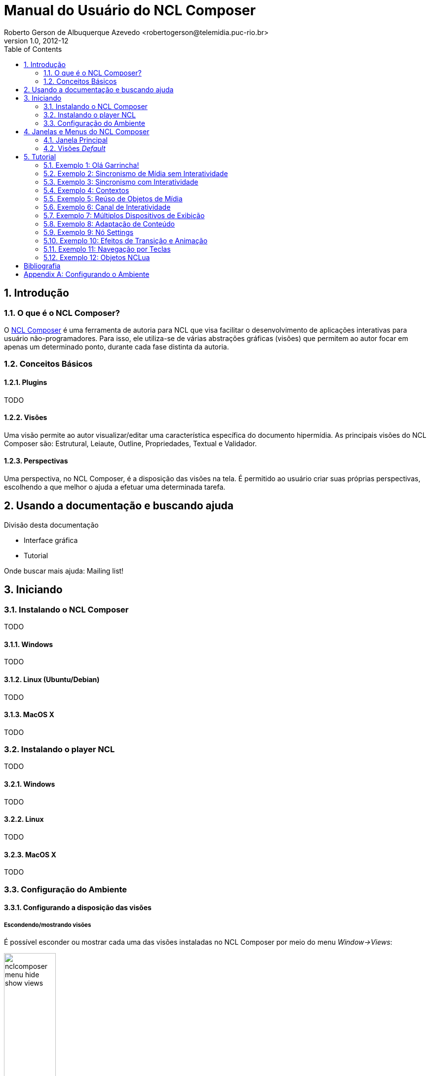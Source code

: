 Manual do Usuário do NCL Composer
=================================
Roberto Gerson de Albuquerque Azevedo <robertogerson@telemidia.puc-rio.br>
:Author Initials: RGAA
:toc:
:icons:
:numbered:
:website: http://asciidoc.org/
v1.0, 2012-12
:doctype: book
:lang: pt-BR

// Atribute List
:nclcomposer: NCL Composer
:default_views: Estrutural, Leiaute, Outline, Propriedades, Textual e Validador
:structural_view: Visão Estrutural
:layout_view: Visão de Leiaute
:outline_view: Visão de Outline
:properties_view: Visão de Propriedades
:textual_view: Visão Textual
:validator_view: Plugin de Validação
//End Attribute List

[[sec:intro]]
Introdução
----------
//O que é NCL?
//~~~~~~~~~~~~
//NCL é uma linguagem declarativa, uma aplicação http://www.xml.org[XML], para a
//criação de aplicações multimídia interativas. A NCL traz uma separação clara
//entre os conteúdos de mídia (áudio, vídeo, imagem etc.) e a estrutura de uma
//aplicação. Um documento NCL apenas define como os objetos de mídia são
//estruturados e relacionados, no tempo e no espaço.

//O intuito principal deste tutorial é fornecer ao leitor a habilidade de desenvolver programas NCL simples, usando o {nclcomposer}, e capacitá-lo a melhor entender e exercitar os principais conceitos da NCL, no ambiente de autoria {nclcomposer}.

//Para criarmos um documento hipermídia, geralmente, temos que responder a
//quatro perguntas: *o que* se quer tocar, *onde* (i.e. em que região da tela e
//em qual dispositivo), *como* (e.g. com que volume, com que transparência etc.)
//e *quando* (e.g. no início da apresentação, quando o usuário selecionar alguma
//teclas etc.).

//Precisamos disso ?
// O que tocar?:
//	Em NCL, essa resposta é realizada por meio dos objetos de mídia (elementos
//	<media>).

// Onde tocar?:
//	Em NCL, podemos responder a esta pergunta de duas formas. Definindo regiões
//	(elementos <region>) que posteriormente serão associados aos objetos, ou
//	diretamente por meio de propriedades nos objetos de mídia. As propriedades
//	associadas à posicionamento de objetos são: _left_, _top_, _width_ e
//	_height_.

//Como tocar?:
//	Em NCL, respondemos isso por meio de propriedades nos objetos de mídia, ou
//	por meio de descritores.

//Quando tocar?:
//	Em NCL, respondemos essa pergunta por meio de links e conectores.

O que é o {nclcomposer}?
~~~~~~~~~~~~~~~~~~~~~~~~
O http://composer.telemidia.puc-rio.br[{nclcomposer}] é uma ferramenta de
autoria para NCL que visa facilitar o desenvolvimento de aplicações 
interativas para usuário não-programadores. Para isso, ele utiliza-se de
várias abstrações gráficas (visões) que permitem ao autor focar em apenas um
determinado ponto, durante cada fase distinta da autoria.

Conceitos Básicos
~~~~~~~~~~~~~~~~~
Plugins
^^^^^^^
TODO

Visões
^^^^^^
Uma visão permite ao autor visualizar/editar uma característica específica do 
documento hipermídia. As principais visões do {nclcomposer} são:
{default_views}.

Perspectivas
^^^^^^^^^^^^
Uma perspectiva, no NCL Composer, é a disposição das visões na tela. É
permitido ao usuário criar suas próprias perspectivas, escolhendo a que melhor
o ajuda a efetuar uma determinada tarefa.

[[sec:utilizing]]
Usando a documentação e buscando ajuda
--------------------------------------
Divisão desta documentação

  * Interface gráfica
	* Tutorial

Onde buscar mais ajuda: Mailing list!

[[sec:iniciando]]
Iniciando
---------
Instalando o {nclcomposer}
~~~~~~~~~~~~~~~~~~~~~~~~~
TODO

Windows
^^^^^^^
TODO

Linux (Ubuntu/Debian)
^^^^^^^^^^^^^^^^^^^^^
TODO

MacOS X
^^^^^^^
TODO

Instalando o player NCL
~~~~~~~~~~~~~~~~~~~~~~~
TODO

Windows
^^^^^^^
TODO

Linux
^^^^^
TODO

MacOS X
^^^^^^^
TODO

Configuração do Ambiente
~~~~~~~~~~~~~~~~~~~~~~~~
Configurando a disposição das visões 
^^^^^^^^^^^^^^^^^^^^^^^^^^^^^^^^^^^^
Escondendo/mostrando visões
+++++++++++++++++++++++++++
É possível esconder ou mostrar cada uma das visões instaladas no NCL Composer
por meio do menu _Window->Views_:

image::images/nclcomposer-menu-hide-show-views.png[title="Menu para mostrar esconder visões.", width="35%"]

Criando novas perspectivas
++++++++++++++++++++++++++
Para criar novas perspectivas, inicialmente você precisa mostrar todas as
_Visões_ que você deseja que façam parte dessa perspectiva. Depois disso, 
você pode posicionar cada uma das views. Para salvar a perspectiva que 
acabou de posicionar, basta ir em 

image::images/nclcomposer-save-perspective-2.png[title="Menu para mostrar esconder visões.", width="35%"]

image::images/nclcomposer-save-perspective-3.png[title="Menu para mostrar esconder visões.", width="35%"]

image::images/nclcomposer-save-perspective-4.png[title="Menu para mostrar esconder visões.", width="35%"]

Alternando entre perspectivas
+++++++++++++++++++++++++++++

image::images/nclcomposer-save-perspective-5.png[title="Alternando entre perspectivas", width="25%"]


Integração com o player NCL
^^^^^^^^^^^^^^^^^^^^^^^^^^^
Existem duas formas principais de executar sua aplicação NCL a partir da
interface do NCL Composer:

 * No executável do Ginga-NCL instalado localmente; ou
 * em uma máquina remota (e.g. Ginga Virtual Set-top Box);

Executando no Ginga-NCL localmente
++++++++++++++++++++++++++++++++++
Para configurar o NCL Composer para executar em uma instalação local do Ginga
selecione o Menu: _Edit->Preferences->Run Configuration_.

image::images/nclcomposer-run-config-local.png["Execução local."]

Nessa janela, marque a opção _Local: Ginga Player_ e na caixa de texto
_Command_ coloque o caminho completo do executável Ginga-NCL.

A caixa de texto _Argument_ pode ser preenchida com os parâmetros que o
executável do Ginga-NCL será chamado. Deve-se colocar um parâmetro em cada
uma das linhas.

Executando no Ginga-NCL Virtual Set-top Box
+++++++++++++++++++++++++++++++++++++++++++
Para executar no Ginga Virtual Set-top Box escolha a opção: _Remote: Ginga-NCL
Virtual Set-top Box_, conforme a figura a seguir:

image::images/nclcomposer-run-config-remote.png["Configuração para executar aplicação no _Ginga-NCL Virtual Set-top Box_."]

Usualmente, o único parâmetro a ser modificado é o endereço IP da máquina
virtual contendo o _Ginga-NCL Virtual Set-top Box_. Só é sugerido modificar os
outros parâmetros caso você saiba exatamente o que está fazendo.

[[sec:utilizing]]
Janelas e Menus do NCL Composer
-------------------------------
Janela Principal
~~~~~~~~~~~~~~~~
TODO: Imagem com a visão geral do NCL Composer.

Barra de título::
TODO

Barra de menu::
Mostra as entradas de menu disponíveis.

Barra de ferramentas::
TODO

Tab Bar::
TODO

Área das Visões::
TODO

Visões _Default_
~~~~~~~~~~~~~~~~
Por padrão o NCL Composer vem com as seguintes visões:

[[sec:structural_view]]
Visão Estrutural
^^^^^^^^^^^^^^^^
A {structural_view} permite que os autores de aplicações interajam visualmente
com a estrutura lógica do documento NCL. Em NCL, a estrutura lógica é
representada pelos seus objetos (nós de conteúdo e nós de composição) e os
elos entre esses objetos (representadas pelos elementos <link>).

image::http://composer.telemidia.puc-rio.br/_media//plugins/structural-plugin-02102012.png[title="{structural_view}",width="35%",link="http://composer.telemidia.puc-rio.br/_media//plugins/structural-plugin-02102012.png"]

[[sec:layout_view]]
Visão de Leiaute
^^^^^^^^^^^^^^^^
A {layout_view} permite que os autores de aplicações NCL interajam visualmente
com as regiões onde os objetos de mídia serão inicialmente apresentados. Nesta
visão, os autores podem criar e manipular as regiões e a hierarquia de regiões
do documento.

image::http://composer.telemidia.puc-rio.br/_media/layout_view.png[title="{layout_view}",width="35%",link="http://composer.telemidia.puc-rio.br/_media/layout_view.png"]

[[sec:outline_view]]
Visão de Outline
^^^^^^^^^^^^^^^^
A {outline_view} apresenta a estrutura do documento NCL como uma árvore,
permitindo aos autores navegarem no documento.

image::http://composer.telemidia.puc-rio.br/_media/outline-view.png[title="{outline_view}",width="35%",link="http://composer.telemidia.puc-rio.br/_media/outline-view.png"]

[[sec:properties_view]]
Visão de Propriedades
^^^^^^^^^^^^^^^^^^^^^
A {properties_view} apresenta o conjunto de propriedades da entidade
selecionada. Essa entidade selecionada por ser, por exemplo, uma região na
{layout_view}, um objeto de mídia na {structural_view} etc.

image::http://composer.telemidia.puc-rio.br/_media/property-view.png[title="{properties_view}",width="35%",link="http://composer.telemidia.puc-rio.br/_media/property-view.png"]

[[sec:textual_view]]
Visão Textual
^^^^^^^^^^^^^
A {textual_view} permite aos usuários interagirem diretamente com o
código-fonte da aplicação NCL. Ela é um editor de texto avançado focado na
linguagem NCL e traz funcionalidades como: coloração sintática, sugestão de
código contextual e formatação de código.

A {textual_view} é recomendada especialmente para usuários avançados e que se
sentem à vontade com a sintaxe XML.

image::http://composer.telemidia.puc-rio.br/_media/textual-view.png[title="{textual_view}",width="35%",link="http://composer.telemidia.puc-rio.br/_media//textual-view.png"]

[[sec:validator]]
Validador
^^^^^^^^^
O {validator_view} é responsável por notificar erros e alertas no documento
NCL. Os erros no documento são apresentados como uma lista no
{validator_view}. A figura a seguir apresenta um exemplo.

image::http://composer.telemidia.puc-rio.br/_media/plugins/validator-plugin.png[title="{validator_view}",width="35%",link="http://composer.telemidia.puc-rio.br/_media/plugins/validator-plugin.png"]



TODO

[[sec:tutorial]]
Tutorial
--------
Este tutorial é o ponto de partida para os interessados em desenvolver
aplicações para TV Digital usando o
http://composer.telemidia.puc-rio.br[{nclcomposer}].

Baseado nos exemplos apresentados no Capítulo 3 do livro 
http://www.telemidia.puc-rio.br[Programando em NCL 3.0], este tutorial traz uma
introdução passo a passo de como utilizar o {nclcomposer} para o 
desenvolvimento de aplicações interativas usando a NCL 3.0 para TV digital.

Alguns conhecimentos são necessários para prosseguir:

	* Básico em Informática.
	* http://www.ncl.org.br[Linguagem NCL 3.0 (Nested Context Language)] (pode ser
  	estudada junto com o tutorial).

Exemplos:

	* Exemplo 0: <<sample:00, Olá Garrincha!>>
	* Exemplo 1: <<sample:01, Sincronismo sem interatividade>>
	* Exemplo 2: Sincronismo com interatividade
	* Exempl0 3: Contextos
	* Exemplo 4: Reúso de Objetos de Mídia
	* Exemplo 5: Canal de Interatividade
	* Exemplo 6: Múltiplos dispositivos
	* Exemplo 7: Adaptação de Conteúdo
	* Exemplo 8: Nó Settings
	* Exemplo 9: Efeitos de Transição e Animação
	* Exemplo 10: Navegação por teclas
	* Exemplo 11: Objetos NCLua

[NOTE]
****
Neste tutorial, não existe a preocupação nem de definir a linguagem NCL
completamente e nem de apresentar todas as funcionalidades do {nclcomposer}. Os
exemplos são desenvolvidos seguindo o que os autores acreditam que seja a
forma mais prática de utilização da ferramenta.

Para uma referência completa sobre a linguagem NCL, recomendamos:

  * O livro Programando em NCL 3.0 <<Soares2012>> (português); ou
  * o http://handbook.ncl.org.br[NCL Handbook] (inglês).

Para uma referência completa sobre o {nclcomposer}, é possível consultar o:

  * http://composer.telemidia.puc-rio.br[{nclcomposer} User Manual] (inglês).

Sempre que necessário, no entanto, no decorrer deste tutorial, é possível
encontrar ponteiros para partes específicas do http://handbook.ncl.org.br[NCL
Handbook] ou para o http://composer.telemidia.puc-rio.br[{nclcomposer} User
Manual] onde o leitor pode encontrar mais informações.
****

Assim como no Capítulo 3 do Livro Programando em NCL, para introduzir a
programação em NCL usando o {nclcomposer}, iremos utilizar um único exemplo,
que será construído passo a passo: _O Primeiro João_.

_O Primeiro João_ é baseado em um vídeo, uma animação de mesmo nome
produzida por André Castelão, que por sua vez foi baseado nas crônicas de 
Mané Garrincha, escritas por Gerson Soares. 

NOTE: Uma descrição completa da animação _O Primeiro João_ pode ser encontrada
em: <<Soares2012>>.

[[sample:00]]
Exemplo 1: Olá Garrincha!
~~~~~~~~~~~~~~~~~~~~~~~~~
Objetivo
^^^^^^^^
Neste primeiro exemplo, o objetivo é apenas exibir o vídeo da animação em tela
cheia.

Passo 0: Criando um novo projeto
^^^^^^^^^^^^^^^^^^^^^^^^^^^^^^^^
Para isso, vamos abrir o {nclcomposer}, que apresenta a seguinte tela de
boas-vindas:

image::images/nclcomposer-welcomescreen.png[title="Tela de boas-vindas do {nclcomposer}.",width="35%",link="images/nclcomposer-welcomescreen.png"]

Nessa tela de boas-vindas podemos criar o nosso primeiro projeto. Para isso,
pressione o botão _New Project_ no canto esquerdo inferior da tela de
boas-vindas. A seguinte tela será exibida:

TIP: Outra possibilidade para criar um novo projeto é através do menu
_File->New Project_.

image::images/nclcomposer-newproject.png[title="Criação de um novo projeto.",width="35%"]

Nessa janela, atribua um nome para o projeto que você está criando, selecione
o diretório onde deseja salvá-lo e também marque a opção _Copy and Import the
default Connector Base_. 

NOTE: Nas próximas seções serão discutidos em detalhes o que são os conectores
e também as bases de conectores. Por enquanto, apenas marque esta opção,
pois ela será útil para os próximos exemplos que iremos desenvolver.

Feito isso, pressione o botão _Finish_ e a seguinte tela será apresentada:

image::images/nclcomposer-body.png[title="Visão estrutural de um projeto recém-criado.",width="35%"]

Com o nosso projeto criado, podemos ter acesso às visões que já vem instaladas
por default no {nclcomposer}: {default_views}.

Como é possível observar, quando criamos um novo projeto, o {nclcomposer}
automaticamente já o cria com o cabeçalho e o corpo da aplicação.

Se você for para a visão _Textual_ poderá ver o código XML do documento que já
foi gerado por padrão: 

[source,xml]
-------------------------------------------
<?xml version="1.0" encoding="ISO-8859-1"?>
<ncl id="myNCLDocID" xmlns="http://www.ncl.org.br/NCL3.0/EDTVProfile">
  <head>
    <connectorBase id="connBaseId">
      <importBase alias="conn" documentURI="defaultConnBase.ncl"/>
    </connectorBase>
  </head>
  <body id="myBodyID"/>
</ncl>
-------------------------------------------

//.Para saber mais: eXtensible Markup Language
//********************************************
//Alguns pontos que você deve saber sobre XML são:
//
//  * XML significa _EXtensible Markup Language_.
//	* XML é uma linguagem textual para descrição de dados.
//	* XML é uma recomendação W3C.
//
//**Tags, elements, and attributes**
//
//Existem três termos comumente utilizados para descrever partes de um documento
//XML: tags, elementos e atributos. Segue um exemplo que ilustra tais termos:
//
//--------
//<address>
//  <name>
//    <title>Mrs.</title>
//    <first-name>
//      Mary
//    </first-name>
//    <last-name>
//      McGoon
//    </last-name>
//  </name>
//  <street>
//    1401 Main Street
//  </street>
//  <city state="NC">Anytown</city>
//  <postal-code>
//    34829
//  </postal-code>
//</address>
//---------
//
//Uma **tag** é o texto entre os símbolos "<", à esquerda, e ">", à direita. Existem
//tags de início (como <name>) e tags de final (</name).
//
//Um **elemento** é composto por uma tag de início, uma tag de final e tudo entre
//essas. No exemplo acima, o elemento <name> contém três elementos-filhos: <title>,
//<first-name> e <last-name>.
//
//Um atributo é par nome-valor dentro de uma tag de início de um elemento. No
//exemplo acima, state é um atributo do elemento <city> element.
//
//	* Um documento XML é um documento textual composto por um conjunto de
//	* elementos aninhados.
//	* As tags XML não são predefinidas. Cada aplicação XML define as suas
//	  próprias tags.
//	* NCL é um exemplo de aplicação XML que define suas próprias
//		tags (<ncl>, <head>, <body>, <media>, ...).
//
//********************************************
//
//.Para saber mais: Estrutura do documento NCL
//************************************************
//Um documento NCL é um arquivo escrito em XML. Todo documento NCL possui a
//seguinte estrutura:
//
//  * uma seção de prólogo, definindo a codificação do arquivo.
//	* um cabeçalho de arquivo NCL (<ncl>).
//	* uma seção de cabeçalho, onde são definidos os elementos que serão
//	  reutilizados no corpo (<head>).
//	* o corpo do programa, (<body>), onde são definidos os diversos objetos de
//	  mídia (<media) e como eles se relacionam.
//	* pelo menos uma porta que indica onde o programa começa a ser exibido.
//	  (<port>).
//	* a conclusão do documento.
//
//TODO: Figura com o esqueleto de um documento NCL.
//************************************************
//
Passo 1: Adicionando um objeto de mídia
^^^^^^^^^^^^^^^^^^^^^^^^^^^^^^^^^^^^^^^
Para inserir os nossos objetos de mídia, a forma mais simples é apenas
arrastar os objetos de mídia do seu Gerenciador de Arquivos para dentro da
{structural_view} do {nclcomposer}.

image::images/nclcomposer-drag_and_drop_animGar.png[title="Arraste os objetos de mídia do seu gerenciador de arquivos para a {structural_view} do {nclcomposer} para inserí-lo como objetos de mídia da aplicação.", width="35%"]

TIP: Outra forma de inserir um objeto de mídia, na {structural_view} é 
clicar com o botão direito sobre o corpo do documento e selecionar o menu 
_Insert -> Media_. Neste caso, é importante não esquecer de definir o caminho 
para o objeto de mídia, o que poder ser realizado selecionando o objeto que 
você acabou de editar e alterando o valor do atributo _src_ (ou na _Visão de
Propriedades_ ou na _Visão Textual_).

//.Para saber mais: Objetos de Mídia
//************************************************
//TODO
//************************************************
//

Passo 2: Definindo propriedades do objeto de mídia
^^^^^^^^^^^^^^^^^^^^^^^^^^^^^^^^^^^^^^^^^^^^^^^^^^
Para finalizar o nosso exemplo inicial _Alô Garrincha_ só falta agora
definirmos onde esse vídeo da animação será exibido. A forma mais simples de
definir as dimensões do objeto de mídia, é por meio de propriedades.

Para inserirmos propriedades nos objetos de mídia por meio da _Visão
Estrutural_ a forma mais direta é clicando com o botão direto do mouse sobre o
objeto de mídia no qual queremos inserir uma nova propriedade e selecionando o
menu _Insert->Property_.

image::images/nclcomposer-addproperty.png[title="Adicionando propriedade à um objeto de mídia.", width="35%"]

Neste nosso primeiro exemplo estamos especialmente interessados nas
propriedades que definem a dimensão dos objetos: _top_, _left_, _width_ e
_height_.

Para editar a propriedade inserirmos anteriormente é suficiente a
selecionarmos pela {structural_view} e, depois, a partir da visão de
propriedades podemos definir o seu nome e seu valor. No caso do nosso 
exemplo, devemos definir a propriedade _width_ e o valor 100%:

image::images/nclcomposer-property-width.png[title="Definindo largura do objeto de mídia.", width="35%"]

Da mesma forma, deve-se  criar uma propriedade _height_, também com o valor 
de 100%. Definindo assim, que nossa mídia irá ocupar toda a tela quando 
for apresentada.

Passo 3: Informando o(s) objeto(s) de mídia que serão inicialmente exibidos
^^^^^^^^^^^^^^^^^^^^^^^^^^^^^^^^^^^^^^^^^^^^^^^^^^^^^^^^^^^^^^^^^^^^^^^^^^^
Para informar que o objeto de mídia que acabamos de inserir deve iniciar
quanto a nossa aplicação multimídia iniciar, é suficiente criarmos uma porta
no corpo do documento, mapeando-a para o objeto de mídia.

Para inserirmos uma porta no corpo do documento pela _Visão
Estrutural_ é suficiente clicarmos com o botão direito sobre o corpo e
selecionarmos o menu _Insert->Port_.

image::images/nclcomposer-addport.png[title="Adicionando porta.", width="35%"]

*FIXME*: Esta figura deveria ter as duas propriedades definidas no passo
anterior.

Para mapearmos a porta que acabamos de criar para o objeto de mídia, devemos, 
segurando a tecla _SHIFT_, clicar sobre a porta e arrastar o ponteiro
do mouse para o objeto de mídia.  

image::images/nclcomposer-portcomponent.png[title="Mapeando porta para objeto de mídia.", width="35%"]

*FIXME*: Esta figura deveria ter as duas propriedades definidas no passo
anterior.

Com isso, já definimos que nossa aplicação é constituída apenas do objeto de
mídia _animGar_ e que quando a aplicação começar, o primeiro objeto de mídia a
ser apresentado será o vídeo da animação _O Primeiro João_. 

Passo 4: Executar o exemplo desenvolvido
^^^^^^^^^^^^^^^^^^^^^^^^^^^^^^^^^^^^^^^^
Dado que o NCL Composer está devidamente configurado (link para o anexo que
explica como configurar) com o player NCL de sua escolha, basta executar a
aplicação por meio do "Run NCL Project"

*TODO*: Imagem do botão.

A seguinte tela exemplifica o exemplo em execução:

*TODO*: Imagem rodando o Exemplo 1.

//.Para saber mais: Propriedades dos Objetos de Mídia
//***************************************************
//TODO
//***************************************************

Exemplo 2: Sincronismo de Mídia sem Interatividade
~~~~~~~~~~~~~~~~~~~~~~~~~~~~~~~~~~~~~~~~~~~~~~~~~~
Objetivo
^^^^^^^^
O próximo exemplo ilustra como é possível introduzir vários objetos de
mídia sincronizados no tempo. Para isso, vamos começar a partir do projeto que
desenvolvemos no <<sample:00, exemplo anterior>> e vamos acrescentar:

  1. uma música de fundo (um chorinho), que deverá começar assim que terminar a
apresentação inicial do vídeo e começar a animação propriamente dita;
  2. um outro objeto de vídeo, que deverá ser exibido em paralelo e sincronizado
com o famoso “drible do vaivém” do Mané, retratado na animação; e ainda
  3. uma outra imagem, uma foto, que deverá ser exibida junto com a cena do
marcador caído no chão.

A imagem a seguir apresenta a visão temporal deste exemplo:

image::images/temporal-view.png[title="Visão temporal do exemplo 02.",width="35%"]

Passo 1: Salvar como projeto anterior
^^^^^^^^^^^^^^^^^^^^^^^^^^^^^^^^^^^^^
Para mantermos o exemplo anterior, vamos abrí-lo e "Salvar como..."  

Reúso Apenas de Relação
^^^^^^^^^^^^^^^^^^^^^^^
TODO

Reúso de Características de Apresentação e Importação de Base
^^^^^^^^^^^^^^^^^^^^^^^^^^^^^^^^^^^^^^^^^^^^^^^^^^^^^^^^^^^^^
TODO

Exemplo 3: Sincronismo com Interatividade
~~~~~~~~~~~~~~~~~~~~~~~~~~~~~~~~~~~~~~~~~
TODO

Exemplo 4: Contextos
~~~~~~~~~~~~~~~~~~~~
TODO

Exemplo 5: Reúso de Objetos de Mídia
~~~~~~~~~~~~~~~~~~~~~~~~~~~~~~~~~~~~
TODO

Exemplo 6: Canal de Interatividade
~~~~~~~~~~~~~~~~~~~~~~~~~~~~~~~~~~
TODO

Exemplo 7: Múltiplos Dispositivos de Exibição
~~~~~~~~~~~~~~~~~~~~~~~~~~~~~~~~~~~~~~~~~~~~~
TODO

Exemplo 8: Adaptação de Conteúdo
~~~~~~~~~~~~~~~~~~~~~~~~~~~~~~~~
TODO

Exemplo 9: Nó Settings
~~~~~~~~~~~~~~~~~~~~~~
TODO

Exemplo 10: Efeitos de Transição e Animação
~~~~~~~~~~~~~~~~~~~~~~~~~~~~~~~~~~~~~~~~~~
TODO

Exemplo 11: Navegação por Teclas
~~~~~~~~~~~~~~~~~~~~~~~~~~~~~~~~
TODO

Exemplo 12: Objetos NCLua
~~~~~~~~~~~~~~~~~~~~~~~~~
TODO

[bibliography]
Bibliografia
------------
- [[[Soares2012]]] Luiz Fernando Gomes Soares and Simone Diniz Junqueira.
	'Programando em NCL 3.0'. PUC-Rio.

[appendix]
[[sec:configurando]]
Configurando o Ambiente
-----------------------
Para tirar total proveito deste tutorial é necessário que você tenha
instalados e configurados em sua máquina os seguintes softwares:
  
	* Algum player NCL (recomendamos o uso da 
http://www.softwarepublico.gov.br[Implementação de Referência do Ginga-NCL]);
  * http://composer.telemidia.puc-rio.br[{nclcomposer}]

[appendix]
appendix]
Lista de Connectores pré-definidos
----------------------------------
Ao criar um novo projeto no {nclcomposer} é possível adicionar uma base de
conectores pré-definidos (_defaultConnBase.ncl_). Esta base de conectores
pré-definidos traz um conjunto de 


[width="100%",frame="topbot",options="header"]
|=======
|          | *start*      | *stop*      | *pause*      | *resume*      | *set* + parâmetro _var_
|*onBegin* | onBeginStart | onBeginStop | onBeginPause | onBeginResume | onBeginSet
|*onEnd*   | onEndStart   | onEndStop   | onEndPause   | onEndResume   | onEndSet
|*onSelection* (seleção por mouse) | onSelectionStart  | onSelectionStop |
onSelectionPause | onSelectionResume | onSelectionSet
|*onSelection* + parâmetro _key_ (seleção por tecla) | onKeySelectionStart |
onKeySelectionStop | onKeySelectionPause | onKeySelectionResume |
onKeySelectionSet
|=======

* TODO: Como definir minha própria base de conectores???
* TODO: Como editar minha base de conectores default??


Onde encontrar mais informações
-------------------------------
TODO

Construindo Programas Audiovisuais Interativos Utilizando a NCL 3.0

Outras ferramentas de autoria
~~~~~~~~~~~~~~~~~~~~~~~~~~~~~
Dado que existem diferente pefis de usuários para a linguagem NCL, é natural
que também existam várias ferramentas, cada uma focada em um determinado
perfil. O objetivo do {nclcomposer}, ao ser extensível por meio de plugins é
possibilitar que todas essas diferentes abstra

  * *NCL Eclipse*
	* *CreaTVDigital*

O {nclcomposer} não é a única ferramenta de autoria disponível para NCL. A
proposta do NCL Composer é servir como base para a criação de diversas visões
 {nclcomposer} não é a única ferramenta de autoria disponível para NCL. A
proposta do NCL Composer é servir como base para a criação de diversas visões

[appendix]
Licença
-------
TODO
